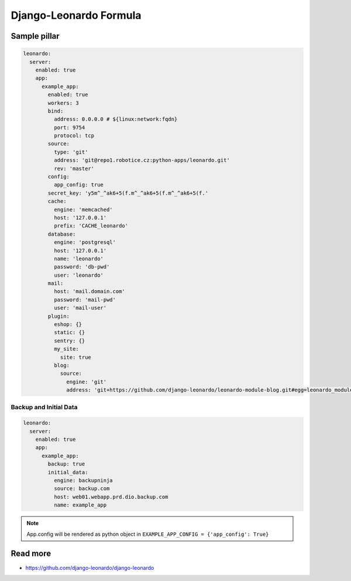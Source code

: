 
=======================
Django-Leonardo Formula
=======================

Sample pillar
=============

.. code-block:: yaml

    leonardo:
      server:
        enabled: true
        app:
          example_app:
            enabled: true
            workers: 3
            bind:
              address: 0.0.0.0 # ${linux:network:fqdn}
              port: 9754
              protocol: tcp
            source:
              type: 'git'
              address: 'git@repo1.robotice.cz:python-apps/leonardo.git'
              rev: 'master'
            config:
              app_config: true
            secret_key: 'y5m^_^ak6+5(f.m^_^ak6+5(f.m^_^ak6+5(f.'
            cache:
              engine: 'memcached'
              host: '127.0.0.1'
              prefix: 'CACHE_leonardo'
            database:
              engine: 'postgresql'
              host: '127.0.0.1'
              name: 'leonardo'
              password: 'db-pwd'
              user: 'leonardo'
            mail:
              host: 'mail.domain.com'
              password: 'mail-pwd'
              user: 'mail-user'
            plugin:
              eshop: {}
              static: {}
              sentry: {}
              my_site:
                site: true
              blog:
                source:
                  engine: 'git'
                  address: 'git+https://github.com/django-leonardo/leonardo-module-blog.git#egg=leonardo_module_blog'

Backup and Initial Data
-----------------------

.. code-block:: yaml

    leonardo:
      server:
        enabled: true
        app:
          example_app:
            backup: true
            initial_data:
              engine: backupninja
              source: backup.com
              host: web01.webapp.prd.dio.backup.com
              name: example_app

.. note::

    App.config will be rendered as python object in ``EXAMPLE_APP_CONFIG = {'app_config': True}``

Read more
=========

* https://github.com/django-leonardo/django-leonardo